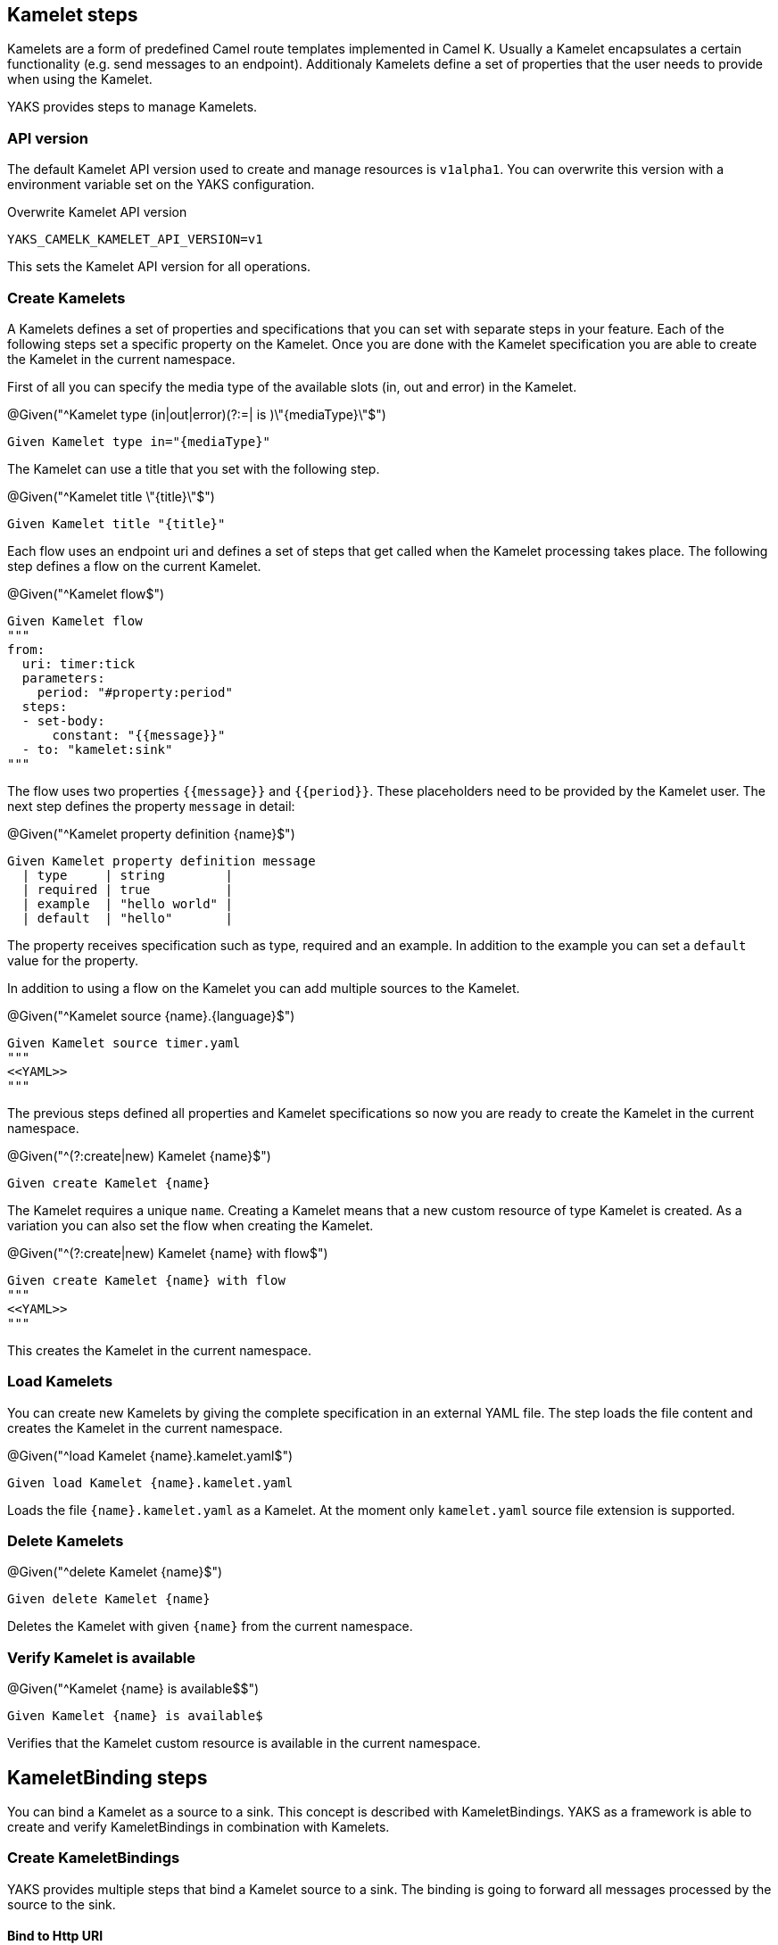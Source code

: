 [[steps-kamelet]]
== Kamelet steps

Kamelets are a form of predefined Camel route templates implemented in Camel K. Usually
a Kamelet encapsulates a certain functionality (e.g. send messages to an endpoint). Additionaly
Kamelets define a set of properties that the user needs to provide when using the Kamelet.

YAKS provides steps to manage Kamelets.

[[kamelet-api-version]]
=== API version

The default Kamelet API version used to create and manage resources is `v1alpha1`. You can overwrite this
version with a environment variable set on the YAKS configuration.

.Overwrite Kamelet API version
[source,bash]
----
YAKS_CAMELK_KAMELET_API_VERSION=v1
----

This sets the Kamelet API version for all operations.

[[kamelet-create]]
=== Create Kamelets

A Kamelets defines a set of properties and specifications that you can set with separate steps in your
feature. Each of the following steps set a specific property on the Kamelet. Once you are done with the Kamelet
specification you are able to create the Kamelet in the current namespace.

First of all you can specify the media type of the available slots (in, out and error) in the Kamelet.

.@Given("^Kamelet type (in|out|error)(?:=| is )\"{mediaType}\"$")
[source,gherkin]
----
Given Kamelet type in="{mediaType}"
----

The Kamelet can use a title that you set with the following step.

.@Given("^Kamelet title \"{title}\"$")
[source,gherkin]
----
Given Kamelet title "{title}"
----

Each flow uses an endpoint uri and defines a set of steps that get called when the Kamelet processing takes place.
The following step defines a flow on the current Kamelet.

.@Given("^Kamelet flow$")
[source,gherkin]
----
Given Kamelet flow
"""
from:
  uri: timer:tick
  parameters:
    period: "#property:period"
  steps:
  - set-body:
      constant: "{{message}}"
  - to: "kamelet:sink"
"""
----

The flow uses two properties `{{message}}` and `{{period}}`. These placeholders need to be provided by the Kamelet user.
The next step defines the property `message` in detail:

.@Given("^Kamelet property definition {name}$")
[source,gherkin]
----
Given Kamelet property definition message
  | type     | string        |
  | required | true          |
  | example  | "hello world" |
  | default  | "hello"       |
----

The property receives specification such as type, required and an example. In addition to the example you can
set a `default` value for the property.

In addition to using a flow on the Kamelet you can add multiple sources to the Kamelet.

.@Given("^Kamelet source {name}.{language}$")
[source,gherkin]
----
Given Kamelet source timer.yaml
"""
<<YAML>>
"""
----

The previous steps defined all properties and Kamelet specifications so now you are ready
to create the Kamelet in the current namespace.

.@Given("^(?:create|new) Kamelet {name}$")
[source,gherkin]
----
Given create Kamelet {name}
----

The Kamelet requires a unique `name`. Creating a Kamelet means that a new custom resource of type Kamelet is created. As a variation
you can also set the flow when creating the Kamelet.

.@Given("^(?:create|new) Kamelet {name} with flow$")
[source,gherkin]
----
Given create Kamelet {name} with flow
"""
<<YAML>>
"""
----

This creates the Kamelet in the current namespace.

[[kamelet-load]]
=== Load Kamelets

You can create new Kamelets by giving the complete specification in an external YAML file. The step loads the file content
and creates the Kamelet in the current namespace.

.@Given("^load Kamelet {name}.kamelet.yaml$")
[source,gherkin]
----
Given load Kamelet {name}.kamelet.yaml
----

Loads the file `{name}.kamelet.yaml` as a Kamelet. At the moment only `kamelet.yaml` source file extension is supported.

[[kamelet-delete]]
=== Delete Kamelets

.@Given("^delete Kamelet {name}$")
[source,gherkin]
----
Given delete Kamelet {name}
----

Deletes the Kamelet with given `{name}` from the current namespace.

[[kamelets-state]]
=== Verify Kamelet is available

.@Given("^Kamelet {name} is available$$")
[source,gherkin]
----
Given Kamelet {name} is available$
----

Verifies that the Kamelet custom resource is available in the current namespace.

[[steps-kamelet-binding]]
== KameletBinding steps

You can bind a Kamelet as a source to a sink. This concept is described with KameletBindings. YAKS as a framework
is able to create and verify KameletBindings in combination with Kamelets.

[[kamelet-binding-create]]
=== Create KameletBindings

YAKS provides multiple steps that bind a Kamelet source to a sink. The binding is going to forward all messages
processed by the source to the sink.

==== Bind to Http URI

.@Given("^bind Kamelet {kamelet} to uri {uri}$")
[source,gherkin]
----
Given bind Kamelet {name} to uri {uri}
----

This defines the KameletBinding with the given Kamelet name as source to the given
Http URI as a sink.

==== Bind to Kafka topic

You can bind a Kamelet source to a Kafka topic sink. All messages will be forwarded to the topic.

.@Given("^bind Kamelet {kamelet} to Kafka topic {topic}$")
[source,gherkin]
----
Given bind Kamelet {kamelet} to Kafka topic {topic}
----

==== Bind to Knative channel

Channels are part of the eventing in Knative. Similar to topics in Kafka the
channels hold messages for subscribers.

.@Given("^bind Kamelet {kamelet} to Knative channel {channel}$")
[source,gherkin]
----
Given bind Kamelet {kamelet} to Knative channel {channel}
----

Channels can be backed with different implementations. You can explicitly set the channel type to use
in the binding.

.@Given("^bind Kamelet {kamelet} to Knative channel {channel} of kind {kind}$")
[source,gherkin]
----
Given bind Kamelet {kamelet} to Knative channel {channel} of kind {kind}
----

==== Specify source/sink properties

The KameletBinding may need to specify properties for source and sink. These properties
are defined in the Kamelet source specifications for instance.

You can set properties with values in the following step:

.@Given("^KameletBinding source properties$")
[source,gherkin]
----
Given KameletBinding source properties
  | {property}  | {value} |
----

The Kamelet source that we have used in the examples above has defined a property
`message`. So you can set the property on the binding as follows.

[source,gherkin]
----
Given KameletBinding source properties
  | message  | "Hello world" |
----

The same approach applies to sink properties.

.@Given("^KameletBinding sink properties$")
[source,gherkin]
----
Given KameletBinding sink properties
  | {property}  | {value} |
----

==== Create the binding

The previous steps have defined source and sink of the KameletBinding specification. Now you are ready
to create the KameletBinding in the current namespace.

.@Given("^(?:create|new) KameletBinding {name}$")
[source,gherkin]
----
Given create KameletBinding {name}
----

The KameletBinding receives a unique `name` and uses the previously specified source and sink. Creating a KameletBinding means
that a new custom resource of type KameletBinding is created in the current namespace.

[[kamelet-binding-load]]
=== Load KameletBindings

You can create new KameletBindings by giving the complete specification in an external YAML file. The step loads the file content
and creates the KameletBinding in the current namespace.

.@Given("^load KameletBinding {name}.yaml$")
[source,gherkin]
----
Given load KameletBinding {name}.yaml
----

Loads the file `{name}.yaml` as a KameletBinding. At the moment YAKS only supports `.yaml` source files.

[[kamelet-binding-delete]]
=== Delete KameletBindings

.@Given("^delete KameletBinding {name}$")
[source,gherkin]
----
Given delete KameletBinding {name}
----

Deletes the KameletBinding with given `{name}` from the current namespace.

[[kamelet-bindings-state]]
=== Verify KameletBinding is available

.@Given("^KameletBinding {name} is available$$")
[source,gherkin]
----
Given KameletBinding {name} is available$
----

Verifies that the KameletBinding custom resource is available in the current namespace.

[[kamelets-resources]]
=== Manage Kamelet and KameletBinding resources

The described steps are able to create Kamelet resources on the current Kubernetes namespace.
By default these resources get removed automatically after the test scenario.

The auto removal of Kamelet resources can be turned off with the following step.

.@Given("^Disable auto removal of Kamelet resources$")
[source,gherkin]
----
Given Disable auto removal of Kamelet resources
----

Usually this step is a `Background` step for all scenarios in a feature file. This way multiple scenarios can work on
the very same Kamelet resources and share integrations.

There is also a separate step to explicitly enable the auto removal.

.@Given("^Enable auto removal of Kamelet resources$")
[source,gherkin]
----
Given Enable auto removal of Kamelet resources
----

By default, all Kamelet resources are automatically removed after each scenario.
